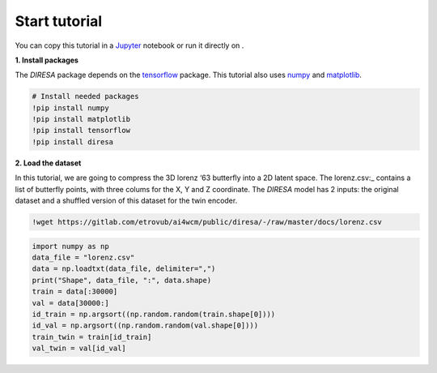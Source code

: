 .. _start:

Start tutorial
==============

You can copy this tutorial in a Jupyter_ notebook or run it directly on |Colab|.

.. _Jupyter: https://jupyter.org

.. |Colab| image:: https://colab.research.google.com/assets/colab-badge.svg
   :target: https://colab.research.google.com/github/gdepaepe/diresa/blob/main/diresa.ipynb
   :alt: Colab
   :class: cmlbadge

**1. Install packages**

The *DIRESA* package depends on the tensorflow_ package. 
This tutorial also uses numpy_ and matplotlib_.

.. _tensorFlow: https://www.tensorflow.org
.. _numpy: https://numpy.org
.. _matplotlib: https://matplotlib.org

.. code-block:: ipython

  # Install needed packages
  !pip install numpy
  !pip install matplotlib
  !pip install tensorflow
  !pip install diresa

**2. Load the dataset**

In this tutorial, we are going to compress the 3D lorenz ‘63 butterfly into a 2D latent space. 
The lorenz.csv:_ contains a list of butterfly points, with three colums for the X, Y and Z coordinate. 
The *DIRESA* model has 2 inputs: the original dataset and a shuffled version of this dataset for the twin encoder.

.. _lorenz.csv: https://gitlab.com/etrovub/ai4wcm/public/diresa/-/raw/master/docs/lorenz.csv

.. code-block:: ipython

  !wget https://gitlab.com/etrovub/ai4wcm/public/diresa/-/raw/master/docs/lorenz.csv

.. code-block:: ipython
  
  import numpy as np
  data_file = "lorenz.csv"
  data = np.loadtxt(data_file, delimiter=",")
  print("Shape", data_file, ":", data.shape)
  train = data[:30000]
  val = data[30000:]
  id_train = np.argsort((np.random.random(train.shape[0])))
  id_val = np.argsort((np.random.random(val.shape[0])))
  train_twin = train[id_train]
  val_twin = val[id_val]